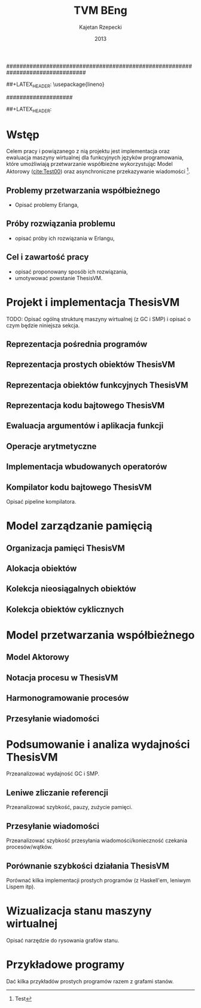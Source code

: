 ################################################################################
#+TITLE: TVM BEng
#+AUTHOR: Kajetan Rzepecki
#+DATE: 2013
#
#+BEGIN_OPTIONS
#+BIND: org-export-latex-title-command ""
#+STARTUP: content
#+LaTeX_CLASS: aghdpl
#+LaTeX_CLASS_OPTIONS: [12pt]
#+LaTeX_HEADER: \usepackage[english,polish]{babel}
#+LaTeX_HEADER: \usepackage{amsmath}
#+LATEX_HEADER: \usepackage{minted}
##+LATEX_HEADER: \usepackage{lineno}
#+OPTIONS: tags:nil, todo:nil, toc:nil, date:nil
#+END_OPTIONS
####################

# AGH setup:
#+BEGIN_OPTIONS
#+LATEX_HEADER: \shortauthor{K. Rzepecki}

#+LATEX_HEADER: \titlePL{Implementacja maszyny wirtualnej dla funkcyjnych języków programowania wspierających przetwarzanie współbieżne.}
#+LATEX_HEADER: \titleEN{Implementation of a virtual machine for functional programming languages with support for concurrent computing.}

#+LATEX_HEADER: \shorttitlePL{Implementacja maszyny wirtualnej dla funkcyjnych języków programowania \dots}
#+LATEX_HEADER: \shorttitleEN{Implementation of a virtual machine for functional programming languages \dots}
#+LATEX_HEADER: \thesistypePL{Praca inżynierska}
#+LATEX_HEADER: \thesistypeEN{Bachelor of Engineering Thesis}

#+LATEX_HEADER: \supervisorPL{dr inż. Piotr Matyasik}
#+LATEX_HEADER: \supervisorEN{Piotr Matyasik, Ph.D}

#+LATEX_HEADER: \departmentPL{Katedra Informatyki Stosowanej}
#+LATEX_HEADER: \departmentEN{Department of Applied Computer Science}

#+LATEX_HEADER: \facultyPL{Wydział Elektrotechniki, Automatyki, Informatyki i Inżynierii Biomedycznej}
#+LATEX_HEADER: \facultyEN{Faculty of Electrical Engineering, Automatics, Computer Science and Biomedical Engineering}

##+LATEX_HEADER: \acknowledgements{}
#+END_OPTIONS

# Title pages & table of contents:
#+begin_latex
\selectlanguage{english} % So isodate doesn't complain.
\titlepages

\selectlanguage{polish} % So we actually use the correct language.
\tableofcontents
\listoffigures
\listoftables
#+end_latex

* COMMENT Helpers & Stuff
#+begin_src emacs-lisp
  (add-to-list 'org-export-latex-classes
               '("aghdpl"
                 "\\documentclass{aghdpl}"
                 ("\\chapter{%s}" . "\\chapter*{%s}")
                 ("\\section{%s}" . "\\section*{%s}")
                 ("\\subsection{%s}" . "\\subsection*{%s}")
                 ("\\subsubsection{%s}" . "\\subsubsection*{%s}")
                 ("\\paragraph{%s}" . "\\paragraph*{%s}")
                 ("\\subparagraph{%s}" . "\\subparagraph*{%s}")
                 ))
  (setq org-export-latex-classes (cdr org-export-latex-classes))
#+end_src

* Wstęp
Celem pracy i powiązanego z nią projektu jest implementacja oraz ewaluacja maszyny wirtualnej dla funkcyjnych języków programowania, które umożliwiają przetwarzanie współbieżne wykorzystując Model Aktorowy ([[cite:Test00]]) oraz asynchroniczne przekazywanie wiadomości [fn::Test].

# TODO adnotacja Actor Model

** Problemy przetwarzania współbieżnego
- Opisać problemy Erlanga,
** Próby rozwiązania problemu
- opisać próby ich rozwiązania w Erlangu,
** Cel i zawartość pracy
- opisać proponowany sposób ich rozwiązania,
- umotywować powstanie ThesisVM.

* Projekt i implementacja ThesisVM
TODO: Opisać ogólną strukturę maszyny wirtualnej (z GC i SMP) i opisać o czym będzie niniejsza sekcja.
** Reprezentacja pośrednia programów
** Reprezentacja prostych obiektów ThesisVM
** Reprezentacja obiektów funkcyjnych ThesisVM
** Reprezentacja kodu bajtowego ThesisVM
** Ewaluacja argumentów i aplikacja funkcji
** Operacje arytmetyczne
** Implementacja wbudowanych operatorów
** Kompilator kodu bajtowego ThesisVM
Opisać pipeline kompilatora.

* Model zarządzanie pamięcią
** Organizacja pamięci ThesisVM
** Alokacja obiektów
** Kolekcja nieosiągalnych obiektów
** Kolekcja obiektów cyklicznych

* Model przetwarzania współbieżnego
** Model Aktorowy
** Notacja procesu w ThesisVM
** Harmonogramowanie procesów
** Przesyłanie wiadomości

* Podsumowanie i analiza wydajności ThesisVM
Przeanalizować wydajność GC i SMP.
** Leniwe zliczanie referencji
Przeanalizować szybkość, pauzy, zużycie pamięci.
** Przesyłanie wiadomości
Przeanalizować szybkość przesyłania wiadomości/konieczność czekania procesów/wątków.
** Porównanie szybkości działania ThesisVM
Porównać kilka implementacji prostych programów (z Haskell'em, leniwym Lispem itp).

#+latex: \appendix
* Wizualizacja stanu maszyny wirtualnej
Opisać narzędzie do rysowania grafów stanu.

* Przykładowe programy
Dać kilka przykładów prostych programów razem z grafami stanów.

#+latex: \clearpage
# The bibliography:
#+begin_latex
\bibliographystyle{alpha}
\bibliography{bibs}
#+end_latex
